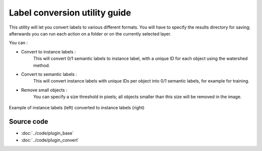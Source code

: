 .. _convert_module_guide:

Label conversion utility guide
==================================

This utility will let you convert labels to various different formats.
You will have to specify the results directory for saving; afterwards you can run each action on a folder or on the currently selected layer.

You can :

* Convert to instance labels :
    This will convert 0/1 semantic labels to instance label, with a unique ID for each object using the watershed method.

* Convert to semantic labels :
    This will convert instance labels with unique IDs per object into 0/1 semantic labels, for example for training.

* Remove small objects :
    You can specify a size threshold in pixels; all objects smaller than this size will be removed in the image.

.. figure:: ../images/converted_labels.png
   :scale: 30 %
   :align: center

   Example of instance labels (left) converted to instance labels (right)

Source code
-------------------------------------------------

* :doc:`../code/plugin_base`
* :doc:`../code/plugin_convert`






